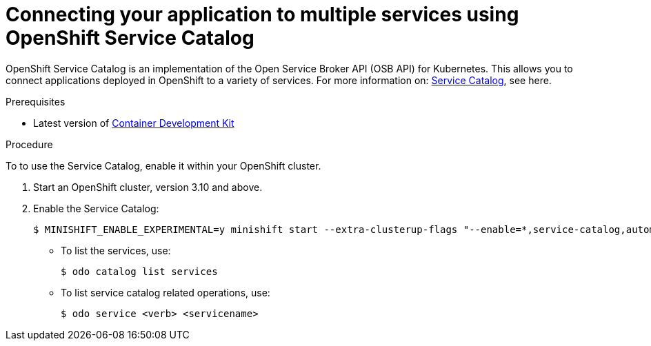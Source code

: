 // Module included in the following assemblies:
//
// * cli-reference/creating-an-application-with-odo.adoc

[id="connecting-your-application-to-multiple-services-using-openshift-service-catalog_{context}"]

= Connecting your application to multiple services using OpenShift Service Catalog


OpenShift Service Catalog is an implementation of the Open Service Broker API (OSB API) for Kubernetes. This allows you to connect applications deployed in OpenShift to a variety of services. For more information on: link:https://docs.openshift.com/container-platform/3.6/architecture/service_catalog/index.html[Service Catalog], see here.

.Prerequisites

* Latest version of link:https://developers.redhat.com/products/cdk/overview[Container Development Kit]

.Procedure

To to use the Service Catalog, enable it within your OpenShift cluster.

. Start an OpenShift cluster, version 3.10 and above.
. Enable the Service Catalog:
+
----
$ MINISHIFT_ENABLE_EXPERIMENTAL=y minishift start --extra-clusterup-flags "--enable=*,service-catalog,automation-service-broker"
----

* To list the services, use:
+
----
$ odo catalog list services
----

* To list service catalog related operations, use:
+
----
$ odo service <verb> <servicename>
----